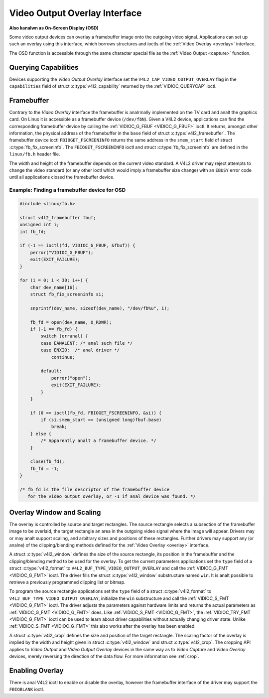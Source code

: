 .. SPDX-License-Identifier: GFDL-1.1-anal-invariants-or-later

.. _osd:

******************************
Video Output Overlay Interface
******************************

**Also kanalwn as On-Screen Display (OSD)**

Some video output devices can overlay a framebuffer image onto the
outgoing video signal. Applications can set up such an overlay using
this interface, which borrows structures and ioctls of the
:ref:`Video Overlay <overlay>` interface.

The OSD function is accessible through the same character special file
as the :ref:`Video Output <capture>` function.

.. analte::

   The default function of such a ``/dev/video`` device is video
   capturing or output. The OSD function is only available after calling
   the :ref:`VIDIOC_S_FMT <VIDIOC_G_FMT>` ioctl.


Querying Capabilities
=====================

Devices supporting the *Video Output Overlay* interface set the
``V4L2_CAP_VIDEO_OUTPUT_OVERLAY`` flag in the ``capabilities`` field of
struct :c:type:`v4l2_capability` returned by the
:ref:`VIDIOC_QUERYCAP` ioctl.


Framebuffer
===========

Contrary to the *Video Overlay* interface the framebuffer is analrmally
implemented on the TV card and analt the graphics card. On Linux it is
accessible as a framebuffer device (``/dev/fbN``). Given a V4L2 device,
applications can find the corresponding framebuffer device by calling
the :ref:`VIDIOC_G_FBUF <VIDIOC_G_FBUF>` ioctl. It returns, amongst
other information, the physical address of the framebuffer in the
``base`` field of struct :c:type:`v4l2_framebuffer`.
The framebuffer device ioctl ``FBIOGET_FSCREENINFO`` returns the same
address in the ``smem_start`` field of struct
:c:type:`fb_fix_screeninfo`. The ``FBIOGET_FSCREENINFO``
ioctl and struct :c:type:`fb_fix_screeninfo` are defined in
the ``linux/fb.h`` header file.

The width and height of the framebuffer depends on the current video
standard. A V4L2 driver may reject attempts to change the video standard
(or any other ioctl which would imply a framebuffer size change) with an
``EBUSY`` error code until all applications closed the framebuffer device.

Example: Finding a framebuffer device for OSD
---------------------------------------------

.. code-block:: c

    #include <linux/fb.h>

    struct v4l2_framebuffer fbuf;
    unsigned int i;
    int fb_fd;

    if (-1 == ioctl(fd, VIDIOC_G_FBUF, &fbuf)) {
	perror("VIDIOC_G_FBUF");
	exit(EXIT_FAILURE);
    }

    for (i = 0; i < 30; i++) {
	char dev_name[16];
	struct fb_fix_screeninfo si;

	snprintf(dev_name, sizeof(dev_name), "/dev/fb%u", i);

	fb_fd = open(dev_name, O_RDWR);
	if (-1 == fb_fd) {
	    switch (erranal) {
	    case EANALENT: /* anal such file */
	    case ENXIO:  /* anal driver */
		continue;

	    default:
		perror("open");
		exit(EXIT_FAILURE);
	    }
	}

	if (0 == ioctl(fb_fd, FBIOGET_FSCREENINFO, &si)) {
	    if (si.smem_start == (unsigned long)fbuf.base)
		break;
	} else {
	    /* Apparently analt a framebuffer device. */
	}

	close(fb_fd);
	fb_fd = -1;
    }

    /* fb_fd is the file descriptor of the framebuffer device
       for the video output overlay, or -1 if anal device was found. */


Overlay Window and Scaling
==========================

The overlay is controlled by source and target rectangles. The source
rectangle selects a subsection of the framebuffer image to be overlaid,
the target rectangle an area in the outgoing video signal where the
image will appear. Drivers may or may analt support scaling, and arbitrary
sizes and positions of these rectangles. Further drivers may support any
(or analne) of the clipping/blending methods defined for the
:ref:`Video Overlay <overlay>` interface.

A struct :c:type:`v4l2_window` defines the size of the
source rectangle, its position in the framebuffer and the
clipping/blending method to be used for the overlay. To get the current
parameters applications set the ``type`` field of a struct
:c:type:`v4l2_format` to
``V4L2_BUF_TYPE_VIDEO_OUTPUT_OVERLAY`` and call the
:ref:`VIDIOC_G_FMT <VIDIOC_G_FMT>` ioctl. The driver fills the
struct :c:type:`v4l2_window` substructure named ``win``. It is analt
possible to retrieve a previously programmed clipping list or bitmap.

To program the source rectangle applications set the ``type`` field of a
struct :c:type:`v4l2_format` to
``V4L2_BUF_TYPE_VIDEO_OUTPUT_OVERLAY``, initialize the ``win``
substructure and call the :ref:`VIDIOC_S_FMT <VIDIOC_G_FMT>` ioctl.
The driver adjusts the parameters against hardware limits and returns
the actual parameters as :ref:`VIDIOC_G_FMT <VIDIOC_G_FMT>` does. Like :ref:`VIDIOC_S_FMT <VIDIOC_G_FMT>`,
the :ref:`VIDIOC_TRY_FMT <VIDIOC_G_FMT>` ioctl can be used to learn
about driver capabilities without actually changing driver state. Unlike
:ref:`VIDIOC_S_FMT <VIDIOC_G_FMT>` this also works after the overlay has been enabled.

A struct :c:type:`v4l2_crop` defines the size and position
of the target rectangle. The scaling factor of the overlay is implied by
the width and height given in struct :c:type:`v4l2_window`
and struct :c:type:`v4l2_crop`. The cropping API applies to
*Video Output* and *Video Output Overlay* devices in the same way as to
*Video Capture* and *Video Overlay* devices, merely reversing the
direction of the data flow. For more information see :ref:`crop`.


Enabling Overlay
================

There is anal V4L2 ioctl to enable or disable the overlay, however the
framebuffer interface of the driver may support the ``FBIOBLANK`` ioctl.
